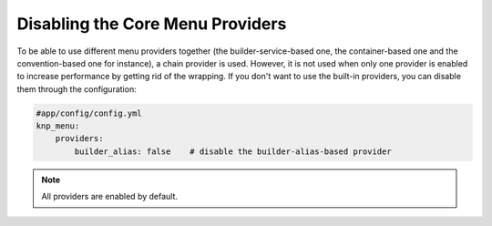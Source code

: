 Disabling the Core Menu Providers
=================================

To be able to use different menu providers together (the builder-service-based
one, the container-based one and the convention-based one for instance),
a chain provider is used. However, it is not used when only one provider
is enabled to increase performance by getting rid of the wrapping. If you
don't want to use the built-in providers, you can disable them through the
configuration:

.. code-block:: yaml

    #app/config/config.yml
    knp_menu:
        providers:
            builder_alias: false    # disable the builder-alias-based provider

.. note::

    All providers are enabled by default.
